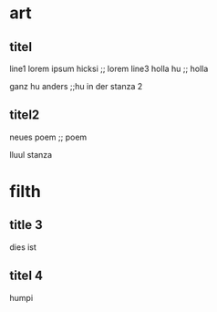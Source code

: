 * art
** titel
line1
lorem ipsum hicksi ;; lorem
line3 holla hu ;; holla

ganz hu anders ;;hu
in der stanza 2

** titel2
  neues poem ;; poem

  lluul stanza

* filth
** title 3
   dies ist
** titel 4
   humpi
